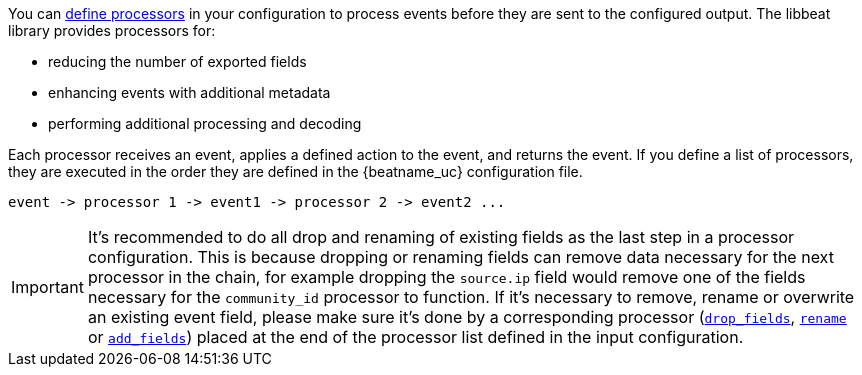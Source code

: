 //////////////////////////////////////////////////////////////////////////
//// This content is shared by all Elastic Beats. Make sure you keep the
//// descriptions here generic enough to work for all Beats that include
//// this file. When using cross references, make sure that the cross
//// references resolve correctly for any files that include this one.
//// Use the appropriate variables defined in the index.asciidoc file to
//// resolve Beat names: beatname_uc and beatname_lc.
//// Use the following include to pull this content into a doc file:
//// include::../../libbeat/docs/processors.asciidoc[]
//////////////////////////////////////////////////////////////////////////

You can <<defining-processors,define processors>> in your configuration to
process events before they are sent to the configured output. The libbeat
library provides processors for:

* reducing the number of exported fields
* enhancing events with additional metadata
* performing additional processing and decoding

Each processor receives an event, applies a defined action to the event, and
returns the event. If you define a list of processors, they are executed in the
order they are defined in the {beatname_uc} configuration file.

[source,yaml]
-------
event -> processor 1 -> event1 -> processor 2 -> event2 ...
-------

IMPORTANT: It's recommended to do all drop and renaming of existing fields as the last step in a processor configuration. This is because dropping or renaming fields can remove data necessary for the next processor in the chain, for example dropping the `source.ip` field would remove one of the fields necessary for the `community_id` processor to function. If it's necessary to remove, rename or overwrite an existing event field, please make sure it's done by a corresponding processor (<<drop-fields,`drop_fields`>>, <<rename-fields,`rename`>> or <<add-fields, `add_fields`>>) placed at the end of the processor list defined in the input configuration.
